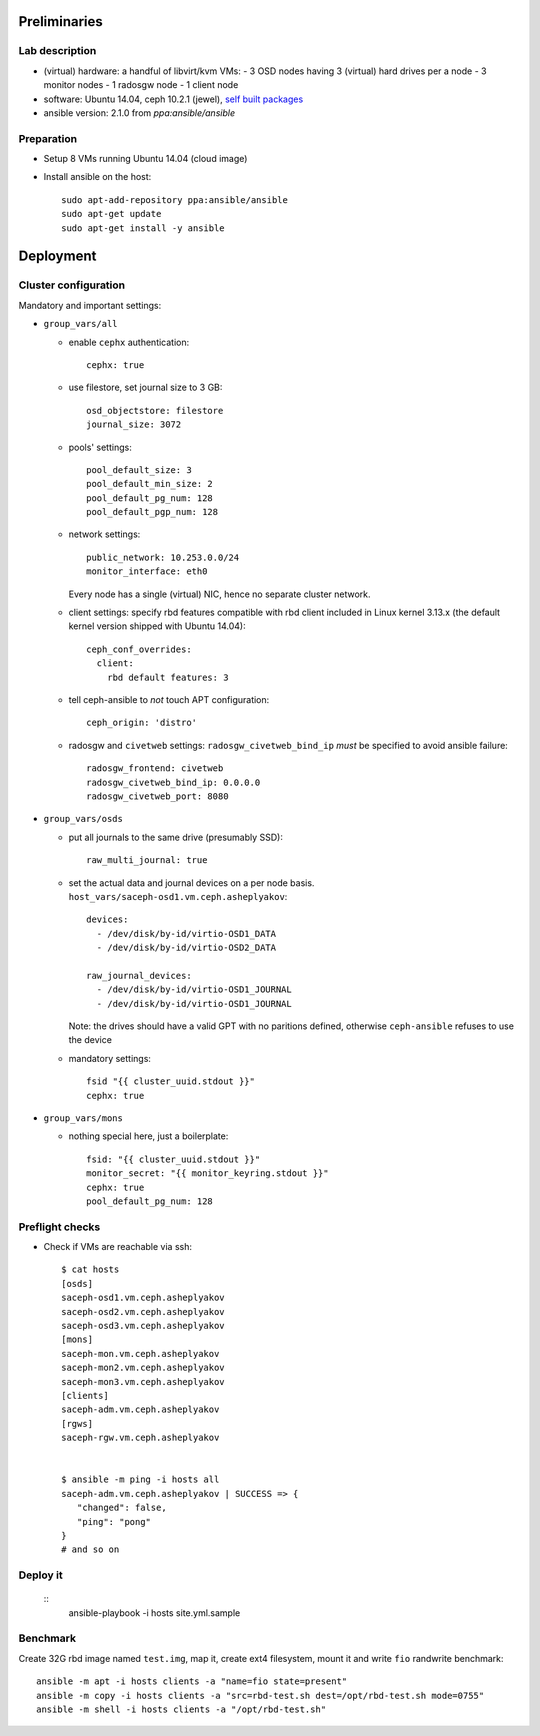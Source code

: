 Preliminaries
=============

Lab description
---------------

* (virtual) hardware: a handful of libvirt/kvm VMs:
  - 3 OSD nodes having 3 (virtual) hard drives per a node
  - 3 monitor nodes
  - 1 radosgw node
  - 1 client node
* software: Ubuntu 14.04, ceph 10.2.1 (jewel), `self built packages`_
* ansible version: 2.1.0 from *ppa:ansible/ansible*

.. _self built packages: http://asheplyakov.srt.mirantis.net/Public/repos/ceph
.. _ceph-ansible: http://github.com/ceph/ceph-ansible

Preparation
-----------

* Setup 8 VMs running Ubuntu 14.04 (cloud image)
* Install ansible on the host::

    sudo apt-add-repository ppa:ansible/ansible
    sudo apt-get update
    sudo apt-get install -y ansible


Deployment
==========

Cluster configuration
---------------------

Mandatory and important settings:

* ``group_vars/all``

  - enable ``cephx`` authentication::

      cephx: true

  - use filestore, set journal size to 3 GB::

      osd_objectstore: filestore
      journal_size: 3072

  - pools' settings:: 

      pool_default_size: 3
      pool_default_min_size: 2
      pool_default_pg_num: 128
      pool_default_pgp_num: 128

  - network settings::
    
      public_network: 10.253.0.0/24
      monitor_interface: eth0

    Every node has a single (virtual) NIC, hence no separate cluster network.

  - client settings: specify rbd features compatible with rbd client included in
    Linux kernel 3.13.x (the default kernel version shipped with Ubuntu 14.04)::

      ceph_conf_overrides:
        client:
          rbd default features: 3

  - tell ceph-ansible to *not* touch APT configuration::

      ceph_origin: 'distro'

  - radosgw and ``civetweb`` settings: ``radosgw_civetweb_bind_ip`` *must*
    be specified to avoid ansible failure::

      radosgw_frontend: civetweb
      radosgw_civetweb_bind_ip: 0.0.0.0
      radosgw_civetweb_port: 8080

* ``group_vars/osds``

  - put all journals to the same drive (presumably SSD)::

      raw_multi_journal: true

  - set the actual data and journal devices on a per node basis.
    ``host_vars/saceph-osd1.vm.ceph.asheplyakov``::

      devices:
        - /dev/disk/by-id/virtio-OSD1_DATA
        - /dev/disk/by-id/virtio-OSD2_DATA

      raw_journal_devices:
        - /dev/disk/by-id/virtio-OSD1_JOURNAL
        - /dev/disk/by-id/virtio-OSD1_JOURNAL


    Note: the drives should have a valid GPT with no paritions defined,
    otherwise ``ceph-ansible`` refuses to use the device

  - mandatory settings::

      fsid "{{ cluster_uuid.stdout }}"
      cephx: true

* ``group_vars/mons``

  - nothing special here, just a boilerplate::

      fsid: "{{ cluster_uuid.stdout }}"
      monitor_secret: "{{ monitor_keyring.stdout }}"
      cephx: true
      pool_default_pg_num: 128


Preflight checks
----------------

* Check if VMs are reachable via ssh::

    $ cat hosts
    [osds]
    saceph-osd1.vm.ceph.asheplyakov
    saceph-osd2.vm.ceph.asheplyakov
    saceph-osd3.vm.ceph.asheplyakov
    [mons]
    saceph-mon.vm.ceph.asheplyakov
    saceph-mon2.vm.ceph.asheplyakov
    saceph-mon3.vm.ceph.asheplyakov
    [clients]
    saceph-adm.vm.ceph.asheplyakov
    [rgws]
    saceph-rgw.vm.ceph.asheplyakov


    $ ansible -m ping -i hosts all
    saceph-adm.vm.ceph.asheplyakov | SUCCESS => {
       "changed": false, 
       "ping": "pong"
    }
    # and so on


Deploy it
---------

 ::
    ansible-playbook -i hosts site.yml.sample


Benchmark
---------

Create 32G rbd image named ``test.img``, map it, create ext4 filesystem,
mount it and write ``fio`` randwrite benchmark::

  ansible -m apt -i hosts clients -a "name=fio state=present"
  ansible -m copy -i hosts clients -a "src=rbd-test.sh dest=/opt/rbd-test.sh mode=0755"
  ansible -m shell -i hosts clients -a "/opt/rbd-test.sh"

